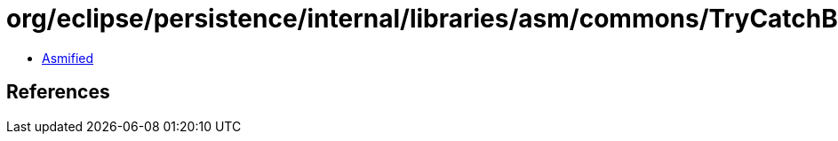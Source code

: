 = org/eclipse/persistence/internal/libraries/asm/commons/TryCatchBlockSorter$1.class

 - link:TryCatchBlockSorter$1-asmified.java[Asmified]

== References

